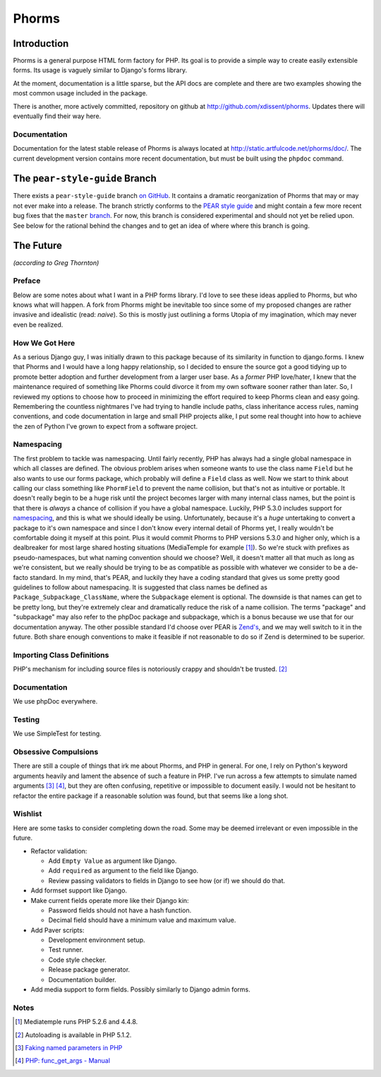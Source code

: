Phorms
======

Introduction
------------

Phorms is a general purpose HTML form factory for PHP. Its goal is to 
provide a simple way to create easily extensible forms. Its usage is 
vaguely similar to Django's forms library.

At the moment, documentation is a little sparse, but the API docs are 
complete and there are two examples showing the most common usage included 
in the package.

There is another, more actively committed, repository on github at 
http://github.com/xdissent/phorms. Updates there will eventually find their 
way here.


Documentation
~~~~~~~~~~~~~

Documentation for the latest stable release of Phorms is always located at
`http://static.artfulcode.net/phorms/doc/ 
<http://static.artfulcode.net/phorms/doc/>`_. The current development version
contains more recent documentation, but must be built using the ``phpdoc`` 
command.


The ``pear-style-guide`` Branch
-------------------------------

There exists a ``pear-style-guide`` branch 
`on GitHub <http://github.com/xdissent/phorms/tree/pear-style-guide>`_.
It contains a dramatic reorganization of Phorms that may or may not ever
make into a release. The branch strictly conforms to the 
`PEAR style guide <http://pear.php.net/manual/en/standards.php>`_ and might
contain a few more recent bug fixes that the ``master`` 
`branch <http://github.com/xdissent/phorms>`_. For now, this branch is 
considered experimental and should not yet be relied upon.
See below for the rational behind the changes and to get an idea of where
where this branch is going.


The Future
----------

*(according to Greg Thornton)*


Preface
~~~~~~~

Below are some notes about what I want in a PHP forms library. I'd love to 
see these ideas applied to Phorms, but who knows what will happen. A fork
from Phorms might be inevitable too since some of my proposed changes are 
rather invasive and idealistic (read: *naive*). So this is mostly just 
outlining a forms Utopia of my imagination, which may never even be realized.


How We Got Here
~~~~~~~~~~~~~~~

As a serious Django guy, I was initially drawn to this package because of its 
similarity in function to django.forms. I knew that Phorms and I would have a 
long happy relationship, so I decided to ensure the source got a good tidying 
up to promote better adoption and further development from a larger user base.  
As a *former* PHP love/hater, I knew that the maintenance required of something 
like Phorms could divorce it from my own software sooner rather than later. So, 
I reviewed my options to choose how to proceed in minimizing the effort required
to keep Phorms clean and easy going. Remembering the countless nightmares I've 
had trying to handle include paths, class inheritance access rules, naming 
conventions, and code documentation in large and small PHP projects alike, I 
put some real thought into how to achieve the zen of Python I've grown to expect
from a software project.


Namespacing
~~~~~~~~~~~

The first problem to tackle was namespacing. Until fairly recently, PHP has 
always had a single global namespace in which all classes are defined. The 
obvious problem arises when someone wants to use the class name ``Field`` but he
also wants to use our forms package, which probably will define a ``Field`` class
as well. Now we start to think about calling our class something like 
``PhormField`` to prevent the name collision, but that's not as intuitive or 
portable. It doesn't really begin to be a huge risk until the project becomes 
larger with many internal class names, but the point is that there is *always* a
chance of collision if you have a global namespace. Luckily, PHP 5.3.0 includes
support for `namespacing <http://php.net/manual/en/language.namespaces.php>`_, 
and this is what we should ideally be using. Unfortunately, because it's a 
*huge* untertaking to convert a package to it's own namespace and since I don't 
know every internal detail of Phorms yet, I really wouldn't be comfortable 
doing it myself at this point. Plus it would  commit Phorms to PHP versions 
5.3.0 and higher only, which is a dealbreaker for most large shared hosting 
situations (MediaTemple for example [1]_). So we're stuck with prefixes as 
pseudo-namespaces, but what naming convention should we choose? Well, it 
doesn't matter all that much as long as we're consistent, but we really should 
be trying to be as compatible as possible with whatever we consider to be
a de-facto standard. In my mind, that's PEAR, and luckily they have a coding 
standard that gives us some pretty good guidelines to follow about namespacing.
It is suggested that class names be defined as ``Package_Subpackage_ClassName``,
where the ``Subpackage`` element is optional. The downside is that names can get 
to be pretty long, but they're extremely clear and dramatically reduce the risk
of a name collision. The terms "package" and "subpackage" may also refer to the
phpDoc package and subpackage, which is a bonus because we use that for our 
documentation anyway. The other possible standard I'd choose over PEAR is 
`Zend's <http://framework.zend.com/manual/en/coding-standard.coding-style.html>`_, 
and we may well switch to it in the future. Both share enough 
conventions to make it feasible if not reasonable to do so if Zend is 
determined to be superior.


Importing Class Definitions
~~~~~~~~~~~~~~~~~~~~~~~~~~~

PHP's mechanism for including source files is notoriously crappy and shouldn't 
be trusted. [2]_


Documentation
~~~~~~~~~~~~~

We use phpDoc everywhere.


Testing
~~~~~~~

We use SimpleTest for testing.

Obsessive Compulsions
~~~~~~~~~~~~~~~~~~~~~

There are still a couple of things that irk me about Phorms, and PHP in 
general. For one, I rely on Python's keyword arguments heavily and lament
the absence of such a feature in PHP. I've run across a few attempts to 
simulate named arguments [3]_ [4]_, but they are often confusing, repetitive or
impossible to document easily. I would not be hesitant to refactor the 
entire package if a reasonable solution was found, but that seems like a
long shot.


Wishlist
~~~~~~~~

Here are some tasks to consider completing down the road. Some may be 
deemed irrelevant or even impossible in the future.

* Refactor validation:

  * Add ``Empty Value`` as argument like Django.

  * Add ``required`` as argument to the field like Django.
 
  * Review passing validators to fields in Django to see how (or if) we should 
    do that.

* Add formset support like Django.

* Make current fields operate more like their Django kin:

  * Password fields should not have a hash function.
  
  * Decimal field should have a minimum value and maximum value.
  
* Add Paver scripts:

  * Development environment setup.
  
  * Test runner.
  
  * Code style checker.
  
  * Release package generator.
  
  * Documentation builder.
  
* Add media support to form fields. Possibly similarly to Django admin forms.


Notes
~~~~~

.. [1] Mediatemple runs PHP 5.2.6 and 4.4.8.

.. [2] Autoloading is available in PHP 5.1.2.

.. [3] `Faking named parameters in PHP <http://www.marco.org/59195010>`_

.. [4] `PHP: func_get_args - Manual <http://php.net/manual/en/function.func-get-args.php>`_